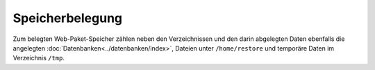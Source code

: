 ================
Speicherbelegung
================
Zum belegten Web-Paket-Speicher zählen neben den Verzeichnissen und den darin abgelegten Daten ebenfalls die angelegten :doc:`Datenbanken<../datenbanken/index>`, Dateien unter ``/home/restore`` und temporäre
Daten im Verzeichnis ``/tmp``.


